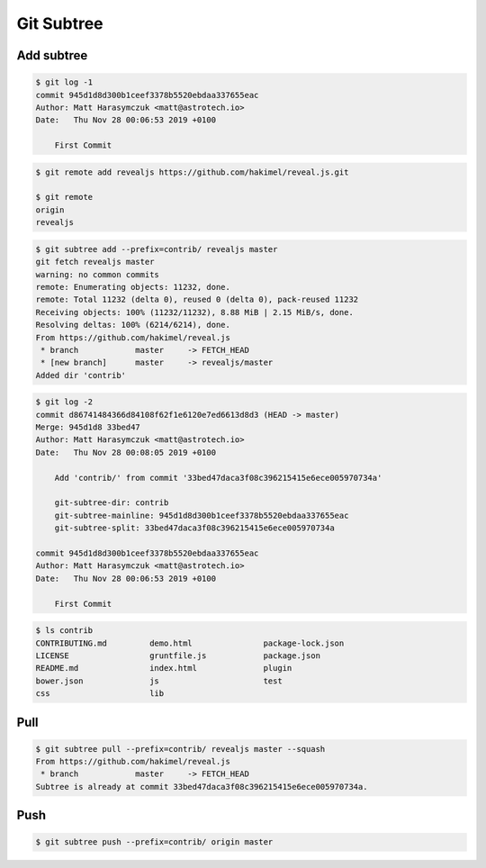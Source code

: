 ***********
Git Subtree
***********


Add subtree
===========
.. code-block:: console

    $ git log -1
    commit 945d1d8d300b1ceef3378b5520ebdaa337655eac
    Author: Matt Harasymczuk <matt@astrotech.io>
    Date:   Thu Nov 28 00:06:53 2019 +0100

        First Commit

.. code-block:: console

    $ git remote add revealjs https://github.com/hakimel/reveal.js.git

    $ git remote
    origin
    revealjs

.. code-block:: console

    $ git subtree add --prefix=contrib/ revealjs master
    git fetch revealjs master
    warning: no common commits
    remote: Enumerating objects: 11232, done.
    remote: Total 11232 (delta 0), reused 0 (delta 0), pack-reused 11232
    Receiving objects: 100% (11232/11232), 8.88 MiB | 2.15 MiB/s, done.
    Resolving deltas: 100% (6214/6214), done.
    From https://github.com/hakimel/reveal.js
     * branch            master     -> FETCH_HEAD
     * [new branch]      master     -> revealjs/master
    Added dir 'contrib'

.. code-block:: console

    $ git log -2
    commit d86741484366d84108f62f1e6120e7ed6613d8d3 (HEAD -> master)
    Merge: 945d1d8 33bed47
    Author: Matt Harasymczuk <matt@astrotech.io>
    Date:   Thu Nov 28 00:08:05 2019 +0100

        Add 'contrib/' from commit '33bed47daca3f08c396215415e6ece005970734a'

        git-subtree-dir: contrib
        git-subtree-mainline: 945d1d8d300b1ceef3378b5520ebdaa337655eac
        git-subtree-split: 33bed47daca3f08c396215415e6ece005970734a

    commit 945d1d8d300b1ceef3378b5520ebdaa337655eac
    Author: Matt Harasymczuk <matt@astrotech.io>
    Date:   Thu Nov 28 00:06:53 2019 +0100

        First Commit

.. code-block:: console

    $ ls contrib
    CONTRIBUTING.md         demo.html               package-lock.json
    LICENSE                 gruntfile.js            package.json
    README.md               index.html              plugin
    bower.json              js                      test
    css                     lib

Pull
====
.. code-block:: console

    $ git subtree pull --prefix=contrib/ revealjs master --squash
    From https://github.com/hakimel/reveal.js
     * branch            master     -> FETCH_HEAD
    Subtree is already at commit 33bed47daca3f08c396215415e6ece005970734a.


Push
====
.. code-block:: console

    $ git subtree push --prefix=contrib/ origin master
